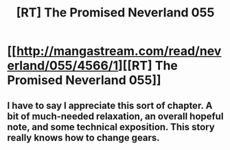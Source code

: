 #+TITLE: [RT] The Promised Neverland 055

* [[http://mangastream.com/read/neverland/055/4566/1][[RT] The Promised Neverland 055]]
:PROPERTIES:
:Author: gbear605
:Score: 27
:DateUnix: 1505353489.0
:DateShort: 2017-Sep-14
:END:

** I have to say I appreciate this sort of chapter. A bit of much-needed relaxation, an overall hopeful note, and some technical exposition. This story really knows how to change gears.
:PROPERTIES:
:Author: LupoCani
:Score: 1
:DateUnix: 1505593007.0
:DateShort: 2017-Sep-17
:END:
